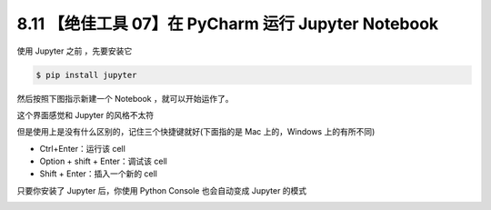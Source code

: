 8.11 【绝佳工具 07】在 PyCharm 运行 Jupyter Notebook
====================================================

.. image:: http://image.iswbm.com/20200804124133.png

使用 Jupyter 之前 ，先要安装它

.. code:: shell

   $ pip install jupyter

然后按照下图指示新建一个 Notebook ，就可以开始运作了。

.. image:: http://image.iswbm.com/20200827204703.png

这个界面感觉和 Jupyter 的风格不太符

.. image:: http://image.iswbm.com/20200827204918.png

但是使用上是没有什么区别的，记住三个快捷键就好(下面指的是 Mac
上的，Windows 上的有所不同)

-  Ctrl+Enter：运行该 cell
-  Option + shift + Enter：调试该 cell
-  Shift + Enter：插入一个新的 cell

.. image:: http://image.iswbm.com/20200827205529.png

只要你安装了 Jupyter 后，你使用 Python Console 也会自动变成 Jupyter
的模式

.. image:: http://image.iswbm.com/20200827205742.png
